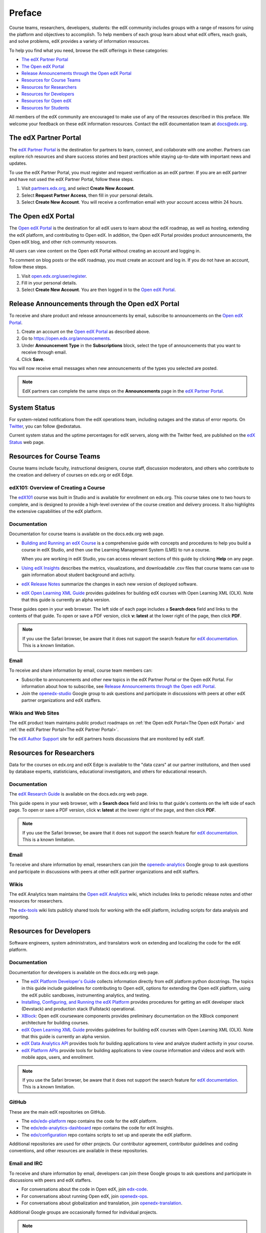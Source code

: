 .. _Preface:

############
Preface
############

.. Doc team! Be sure that when you make any changes to this file that you also make them to the mirrored file in the edx-analytics-dashboard/docs repository. - Alison 19 Aug 14

Course teams, researchers, developers, students: the edX community includes
groups with a range of reasons for using the platform and objectives to
accomplish. To help members of each group learn about what edX offers, reach
goals, and solve problems, edX provides a variety of information resources.

To help you find what you need, browse the edX offerings in these categories:

* `The edX Partner Portal`_
* `The Open edX Portal`_
* `Release Announcements through the Open edX Portal`_
* `Resources for Course Teams`_
* `Resources for Researchers`_
* `Resources for Developers`_
* `Resources for Open edX`_
* `Resources for Students`_

All members of the edX community are encouraged to make use of any of the
resources described in this preface. We welcome your feedback on these edX
information resources. Contact the edX documentation team at `docs@edx.org`_.

.. _The edX Partner Portal:

***********************
The edX Partner Portal
***********************

The `edX Partner Portal`_ is the destination for partners to learn, connect,
and collaborate with one another. Partners can explore rich resources and share
success stories and best practices while staying up-to-date with important news
and updates.

To use the edX Partner Portal, you must register and request verification as an
edX partner. If you are an edX partner and have not used the edX Partner
Portal, follow these steps.

#. Visit `partners.edx.org`_, and select **Create New Account**.
#. Select **Request Partner Access**, then fill in your personal details.
#. Select **Create New Account**. You will receive a confirmation email with
   your account access within 24 hours.

.. _The Open edX Portal:

***********************
The Open edX Portal
***********************

The `Open edX Portal`_ is the destination for all edX users to learn about the
edX roadmap, as well as hosting, extending the edX platform, and contributing
to Open edX. In addition, the Open edX Portal provides product announcements,
the Open edX blog, and other rich community resources.

All users can view content on the Open edX Portal without creating an account
and logging in.  

To comment on blog posts or the edX roadmap, you must create an account and log
in. If you do not have an account, follow these steps.

#. Visit `open.edx.org/user/register`_.
#. Fill in your personal details.
#. Select **Create New Account**. You are then logged in to the `Open edX
   Portal`_.

.. _Release Announcements through the Open edX Portal:

***************************************************
Release Announcements through the Open edX Portal
***************************************************

To receive and share product and release announcements by email, subscribe to
announcements on the `Open edX Portal`_.

#. Create an account on the `Open edX Portal`_ as described above.
#. Go to https://open.edx.org/announcements.
#. Under **Announcement Type** in the **Subscriptions** block, select the type
   of announcements that you want to receive through email.
#. Click **Save**.
   
You will now receive email messages when new announcements of the types you
selected are posted.

.. note:: 
 EdX partners can complete the same steps on the **Announcements** page in the
 `edX Partner Portal`_.

***********************
System Status
***********************

For system-related notifications from the edX operations team, including
outages and the status of error reports. On Twitter_, you can follow
@edxstatus.

Current system status and the uptime percentages for edX servers, along with
the Twitter feed, are published on the `edX Status`_ web page.

.. _Resources for Course Teams:

**************************
Resources for Course Teams
**************************

Course teams include faculty, instructional designers, course staff, discussion
moderators, and others who contribute to the creation and delivery of courses
on edx.org or edX Edge.

edX101: Overview of Creating a Course
-------------------------------------

The `edX101`_ course was built in Studio and is available for enrollment on
edx.org. This course takes one to two hours to complete, and is designed to
provide a high-level overview of the course creation and delivery process. It
also highlights the extensive capabilities of the edX platform.

Documentation
-------------

Documentation for course teams is available on the docs.edx.org web page.

* `Building and Running an edX Course`_ is a comprehensive guide with concepts
  and procedures to help you build a course in edX Studio, and then use the
  Learning Management System (LMS) to run a course.

  When you are working in edX Studio, you can access relevant sections of this
  guide by clicking **Help** on any page.

* `Using edX Insights`_ describes the metrics, visualizations, and downloadable
  .csv files that course teams can use to gain information about student
  background and activity.

* `edX Release Notes`_ summarize the changes in each new version of deployed
  software.

* `edX Open Learning XML Guide`_ provides guidelines for building edX courses
  with Open Learning XML (OLX). Note that this guide is currently an alpha
  version.

These guides open in your web browser. The left side of each page includes a
**Search docs** field and links to the contents of that guide. To open or save
a PDF version, click **v: latest** at the lower right of the page, then click
**PDF**.

.. note:: If you use the Safari browser, be aware that it does not support the 
 search feature for `edX documentation`_. This is a known limitation.

Email
-----

To receive and share information by email, course team members can:

* Subscribe to announcements and other new topics in the edX Partner
  Portal or the Open edX Portal. For information about how to subscribe, see
  `Release Announcements through the Open edX Portal`_.

* Join the `openedx-studio`_ Google group to ask questions and participate in
  discussions with peers at other edX partner organizations and edX staffers.

Wikis and Web Sites
-------------------

The edX product team maintains public product roadmaps on :ref:`the Open edX
Portal<The Open edX Portal>` and :ref:`the edX Partner Portal<The edX Partner
Portal>`.

The `edX Author Support`_ site for edX partners hosts discussions that are
monitored by edX staff.

.. _Resources for Researchers:

**************************
Resources for Researchers
**************************

Data for the courses on edx.org and edX Edge is available to the "data czars"
at our partner institutions, and then used by database experts, statisticians,
educational investigators, and others for educational research.

Documentation
-------------

The `edX Research Guide`_ is available on the docs.edx.org web page.

This guide opens in your web browser, with a **Search docs** field and links to
that guide's contents on the left side of each page. To open or save a PDF
version, click **v: latest** at the lower right of the page, and then click
**PDF**.

.. note:: If you use the Safari browser, be aware that it does not support the 
 search feature for `edX documentation`_. This is a known limitation.

Email
-------

To receive and share information by email, researchers can join the 
`openedx-analytics`_ Google group to ask questions and participate in 
discussions with peers at other edX partner organizations and edX staffers.

Wikis
-------------------

The edX Analytics team maintains the `Open edX Analytics`_ wiki, which includes
links to periodic release notes and other resources for researchers.

The `edx-tools`_ wiki lists publicly shared tools for working with the edX
platform, including scripts for data analysis and reporting.

.. _Resources for Developers:

**************************
Resources for Developers
**************************

Software engineers, system administrators, and translators work on extending
and localizing the code for the edX platform.

Documentation
-------------

Documentation for developers is available on the docs.edx.org web page.

* The `edX Platform Developer's Guide`_ collects information directly from edX
  platform python docstrings. The topics in this guide include guidelines for
  contributing to Open edX, options for extending the Open edX platform, using
  the edX public sandboxes, instrumenting analytics, and testing.

* `Installing, Configuring, and Running the edX Platform`_ provides procedures
  for getting an edX developer stack (Devstack) and production stack
  (Fullstack) operational.

* XBlock_: Open edX courseware components provides preliminary documentation
  on the XBlock component architecture for building courses.

* `edX Open Learning XML Guide`_ provides guidelines for building edX courses
  with Open Learning XML (OLX). Note that this guide is currently an alpha
  version.

* `edX Data Analytics API`_ provides tools for building applications to view
  and analyze student activity in your course.

* `edX Platform APIs`_ provide tools for building applications to view course
  information and videos and work with mobile apps, users, and enrollment.

.. note:: If you use the Safari browser, be aware that it does not support the 
 search feature for `edX documentation`_. This is a known limitation.

GitHub
-------

These are the main edX repositories on GitHub.

* The `edx/edx-platform`_ repo contains the code for the edX platform.

* The `edx/edx-analytics-dashboard`_ repo contains the code for edX Insights.

* The `edx/configuration`_ repo contains scripts to set up and operate the edX
  platform.

Additional repositories are used for other projects. Our contributor agreement,
contributor guidelines and coding conventions, and other resources are
available in these repositories.

Email and IRC
--------------

To receive and share information by email, developers can join these Google
groups to ask questions and participate in discussions with peers and edX
staffers.

* For conversations about the code in Open edX, join `edx-code`_.  
* For conversations about running Open edX, join `openedx-ops`_. 
* For conversations about globalization and translation, 
  join `openedx-translation`_.

Additional Google groups are occasionally formed for individual projects.

.. note:: 
 Please do not report security issues in public. If you have a concern, 
 please email security@edx.org.

EdX engineers often monitor the Freenode #edx-code IRC channel.


Wikis and Web Sites
-------------------

The `Open edX Portal`_ is the entry point for new contributors.

The edX Engineering team maintains an `open Confluence wiki`_, which
provides insights into the plans, projects, and questions that the edX Open
Source team is working on with the community.

The pull request dashboard_  is a visualization of the count and age of the
pull requests (PRs) assigned to teams at edX. Click the bars in this chart to
get more information about the PRs.

The `edx-tools`_ wiki lists publicly shared tools for working with the edX
platform, including scripts and helper utilities.

.. _Resources for Open edX:

**************************
Resources for Open edX
**************************

Hosting providers, platform extenders, core contributors, and course staff all
use Open edX. Starting with the Birch release of Open edX, the following
release-specific documentation is available on docs.edx.org.  

* `Open edX Release Notes`_ provides information on the contents of Open edX
  releases.

* `Building and Running an Open edX Course`_ is a comprehensive guide with
  concepts and procedures to help you build a course in Studio, and then
  use the Learning Management System (LMS) to run a course.

  When you are working in Studio, you can access relevant sections of this
  guide by clicking **Help** on any page.

In addition, the following guides are kept up to date with information about
the most recently released additions to the platform.

* `Installing, Configuring, and Running the edX Platform`_ provides
  information about installing and using Devstack and Fullstack.

* `Building and Running an Open edX Course - latest`_ includes descriptions of
  features released after the most recent official, named release.

.. note:: If you use the Safari browser, be aware that it does not support the 
 search feature for `edX documentation`_. This is a known limitation.

.. _Resources for Students:

**************************
Resources for Learners
**************************

Documentation
-------------

The `EdX Learner's Guide`_ and the `Open edX Learner's Guide`_ are  available
on the docs.edx.org web page. Because learners are currently only guided to
this resource through the courseware, we encourage course teams to provide
learners with links to these guides as needed in course updates or discussions.

In a Course
------------

All edX courses have a discussion forum where you can ask questions and
interact with other students and with the course team: click **Discussion**.
Many courses also offer a wiki for additional resources and materials: click
**Wiki**.

Other resources might also be available, such as a course-specific Facebook
page or Twitter feed, or opportunities for Google Hangouts. Be sure to check
the **Course Info** page for your course as well as the **Discussion** and
**Wiki** pages.

From time to time, the course team might send email messages to all students.
While you can opt out of these messages, doing so means that you can miss
important or time-sensitive information. To change your preferences for course
email, click **edX** or **edX edge** at the top of any page. On your dashboard
of current courses, locate the course and then click **Email Settings**.

From edX
---------

To help you get started with the edX learning experience, edX offers a course
(of course!). You can find the edX Demo_ course on the edX web site. EdX also
maintains a list of `frequently asked questions`_  and answers.

If you still have questions or suggestions, you can get help from the edX
support team: click **Contact** at the bottom of any edX web page or send an
email message to info@edx.org.

For opportunities to meet others who are interested in edX courses, check the
edX Global Community meetup_ group.

.. _Building and Running an edX Course: http://edx.readthedocs.org/projects/edx-partner-course-staff/en/latest/
.. _Building and Running an Open edX Course: http://edx.readthedocs.org/projects/open-edx-building-and-running-a-course/en/named-release-birch/
.. _Building and Running an Open edX Course - latest: http://edx.readthedocs.org/projects/open-edx-building-and-running-a-course/en/latest/
.. _dashboard: http://dash.openedx.org/age.html
.. _docs@edx.org: docs@edx.org
.. _edx101: https://www.edx.org/course/overview-creating-edx-course-edx-edx101#.VIIJbWTF_yM
.. _Demo: http://www.edx.org/course/edx/edx-edxdemo101-edx-demo-1038
.. _edX Author Support: http://help.edge.edx.org/home
.. _edx-code: http://groups.google.com/forum/#!forum/edx-code
.. _edx/configuration: http://github.com/edx/configuration/wiki
.. _edX Data Analytics API: http://edx.readthedocs.org/projects/edx-data-analytics-api/en/latest/index.html
.. _edX documentation: http://docs.edx.org
.. _edx/edx-analytics-dashboard: https://github.com/edx/edx-analytics-dashboard
.. _edx/edx-platform: https://github.com/edx/edx-platform
.. _EdX Learner's Guide: http://edx-guide-for-students.readthedocs.org/en/latest/
.. _edX Open Learning XML Guide: http://edx-open-learning-xml.readthedocs.org/en/latest/index.html
.. _edX Partner Portal: https://partners.edx.org
.. _edX Platform APIs: http://edx.readthedocs.org/projects/edx-platform-api/en/latest/
.. _edX Platform Developer's Guide: http://edx.readthedocs.org/projects/edx-developer-guide/en/latest/
.. _edX Research Guide: http://edx.readthedocs.org/projects/devdata/en/latest/
.. _edX Release Notes: http://edx.readthedocs.org/projects/edx-release-notes/en/latest/
.. _edX Status: http://status.edx.org/
.. _edx-tools: https://github.com/edx/edx-tools/wiki
.. _frequently asked questions: http://www.edx.org/student-faq
.. _Installing, Configuring, and Running the edX Platform: http://edx.readthedocs.org/projects/edx-installing-configuring-and-running/en/latest/
.. _meetup: http://www.meetup.com/edX-Global-Community/
.. _openedx-analytics: http://groups.google.com/forum/#!forum/openedx-analytics
.. _Open edX Analytics: http://edx-wiki.atlassian.net/wiki/display/OA/Open+edX+Analytics+Home
.. _Open edX Learner's Guide: http://edx.readthedocs.org/projects/open-edx-learner-guide/en/latest/
.. _openedx-ops: http://groups.google.com/forum/#!forum/openedx-ops
.. _Open edX Portal: https://open.edx.org
.. _open.edx.org/user/register: https://open.edx.org/user/register
.. _Open edX Release Notes: http://edx.readthedocs.org/projects/open-edx-release-notes/en/latest/
.. _openedx-studio: http://groups.google.com/forum/#!forum/openedx-studio
.. _openedx-translation: http://groups.google.com/forum/#!forum/openedx-translation
.. _open Confluence wiki: http://openedx.atlassian.net/wiki/
.. _partners.edx.org: https://partners.edx.org
.. _Twitter:  http://twitter.com/edXstatus
.. _Using edX Insights: http://edx-insights.readthedocs.org/en/latest/
.. _XBlock: http://edx.readthedocs.org/projects/xblock/en/latest/
